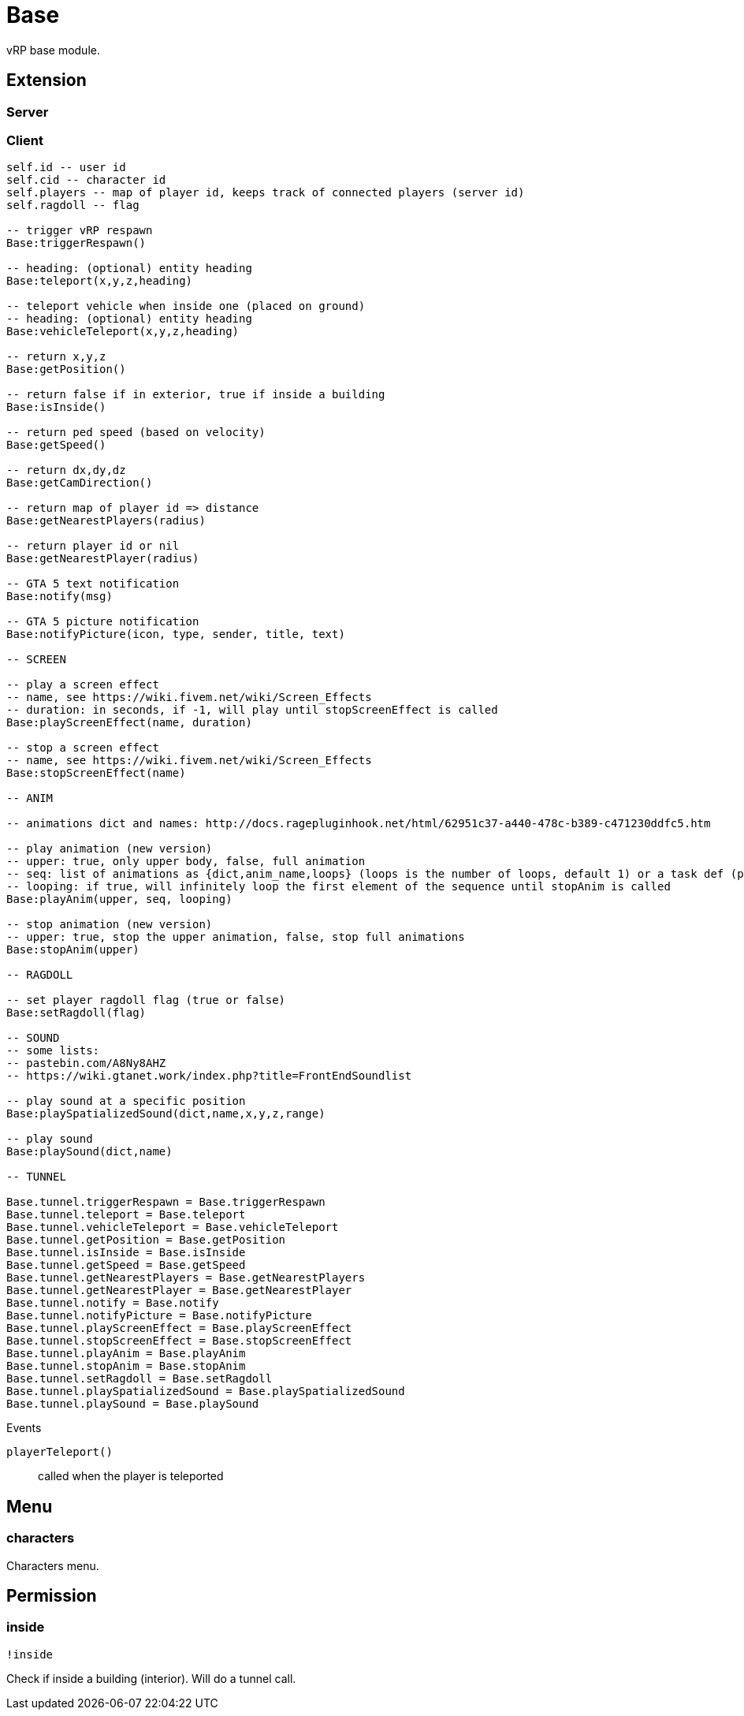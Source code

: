 = Base

vRP base module.

== Extension

=== Server

[source,lua]
----
----

=== Client

[source,lua]
----
self.id -- user id
self.cid -- character id
self.players -- map of player id, keeps track of connected players (server id)
self.ragdoll -- flag

-- trigger vRP respawn
Base:triggerRespawn()

-- heading: (optional) entity heading
Base:teleport(x,y,z,heading)

-- teleport vehicle when inside one (placed on ground)
-- heading: (optional) entity heading
Base:vehicleTeleport(x,y,z,heading)

-- return x,y,z
Base:getPosition()

-- return false if in exterior, true if inside a building
Base:isInside()

-- return ped speed (based on velocity)
Base:getSpeed()

-- return dx,dy,dz
Base:getCamDirection()

-- return map of player id => distance
Base:getNearestPlayers(radius)

-- return player id or nil
Base:getNearestPlayer(radius)

-- GTA 5 text notification
Base:notify(msg)

-- GTA 5 picture notification
Base:notifyPicture(icon, type, sender, title, text)

-- SCREEN

-- play a screen effect
-- name, see https://wiki.fivem.net/wiki/Screen_Effects
-- duration: in seconds, if -1, will play until stopScreenEffect is called
Base:playScreenEffect(name, duration)

-- stop a screen effect
-- name, see https://wiki.fivem.net/wiki/Screen_Effects
Base:stopScreenEffect(name)

-- ANIM

-- animations dict and names: http://docs.ragepluginhook.net/html/62951c37-a440-478c-b389-c471230ddfc5.htm

-- play animation (new version)
-- upper: true, only upper body, false, full animation
-- seq: list of animations as {dict,anim_name,loops} (loops is the number of loops, default 1) or a task def (properties: task, play_exit)
-- looping: if true, will infinitely loop the first element of the sequence until stopAnim is called
Base:playAnim(upper, seq, looping)

-- stop animation (new version)
-- upper: true, stop the upper animation, false, stop full animations
Base:stopAnim(upper)

-- RAGDOLL

-- set player ragdoll flag (true or false)
Base:setRagdoll(flag)

-- SOUND
-- some lists: 
-- pastebin.com/A8Ny8AHZ
-- https://wiki.gtanet.work/index.php?title=FrontEndSoundlist

-- play sound at a specific position
Base:playSpatializedSound(dict,name,x,y,z,range)

-- play sound
Base:playSound(dict,name)

-- TUNNEL

Base.tunnel.triggerRespawn = Base.triggerRespawn
Base.tunnel.teleport = Base.teleport
Base.tunnel.vehicleTeleport = Base.vehicleTeleport
Base.tunnel.getPosition = Base.getPosition
Base.tunnel.isInside = Base.isInside
Base.tunnel.getSpeed = Base.getSpeed
Base.tunnel.getNearestPlayers = Base.getNearestPlayers
Base.tunnel.getNearestPlayer = Base.getNearestPlayer
Base.tunnel.notify = Base.notify
Base.tunnel.notifyPicture = Base.notifyPicture
Base.tunnel.playScreenEffect = Base.playScreenEffect
Base.tunnel.stopScreenEffect = Base.stopScreenEffect
Base.tunnel.playAnim = Base.playAnim
Base.tunnel.stopAnim = Base.stopAnim
Base.tunnel.setRagdoll = Base.setRagdoll
Base.tunnel.playSpatializedSound = Base.playSpatializedSound
Base.tunnel.playSound = Base.playSound
----

.Events

`playerTeleport()`:: called when the player is teleported

== Menu

=== characters

Characters menu.

== Permission

=== inside

`!inside`

Check if inside a building (interior).
Will do a tunnel call.
